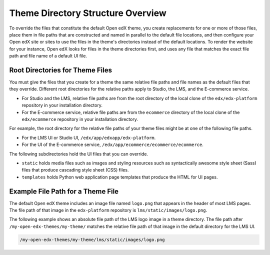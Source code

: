 .. _Theme Directories:

######################################
Theme Directory Structure Overview
######################################

.. is this designing?


To override the files that constitute the default Open edX theme, you create
replacements for one or more of those files, place them in file paths that are
constructed and named in parallel to the default file locations, and then
configure your Open edX site or sites to use the files in the theme's
directories instead of the default locations. To render the website for your
instance, Open edX looks for files in the theme directories first, and uses any
file that matches the exact file path and file name of a default UI file.

.. I would like to add something here about what you can do to get started, along the lines of: To review the files that make up the default Open edX theme, and assess which ones you might want to replace,... look somewhere in your devstack? See :ref:`understanding_themeable_ui_files`? -- but I'm not sure what to say. The files used by the theme seem to be widely distributed, and we no longer seem to have a narrowly defined set of files that are supported for theming. - Alison

************************************
Root Directories for Theme Files
************************************

You must give the files that you create for a theme the same relative file
paths and file names as the default files that they override. Different root
directories for the relative paths apply to Studio, the LMS, and the E-commerce service.

* For Studio and the LMS, relative file paths are from the root directory of
  the local clone of the ``edx/edx-platform`` repository in your installation
  directory.

* For the E-commerce service, relative file paths are from the ``ecommerce`` directory of
  the local clone of the ``edx/ecommerce`` repository in your installation
  directory.

For example, the root directory for the relative file paths of your theme
files might be at one of the following file paths.

* For the LMS UI or Studio UI, ``/edx/app/edxapp/edx-platform``.

* For the UI of the E-commerce service, ``/edx/app/ecommerce/ecommerce/ecommerce``.

The following subdirectories hold the UI files that you can override.

* ``static`` holds media files such as images and styling
  resources such as syntactically awesome style sheet (Sass) files that
  produce cascading style sheet (CSS) files.

* ``templates`` holds Python web application page templates
  that produce the HTML for UI pages.

***********************************
Example File Path for a Theme File
***********************************

The default Open edX theme includes an image file named ``logo.png`` that
appears in the header of most LMS pages. The file path of that image in the
``edx-platform`` repository is ``lms/static/images/logo.png``.

The following example shows an absolute file path of the LMS logo image in a
theme directory. The file path after ``/my-open-edx-themes/my-theme/`` matches
the relative file path of that image in the default directory for the LMS UI.

.. code-block:: none

    /my-open-edx-themes/my-theme/lms/static/images/logo.png


